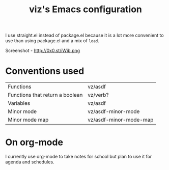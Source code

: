 #+TITLE: viz's Emacs configuration
I use straight.el instead of package.el because it is a lot more convenient to use
than using package.el and a mix of ~load~.

Screenshot - http://0x0.st/iWib.png
* Conventions used
| Functions                       | vz/asdf                |
| Functions that return a boolean | vz/verb?               |
| Variables                       | vz/asdf                |
| Minor mode                      | vz/asdf-minor-mode     |
| Minor mode map                  | vz/asdf-minor-mode-map |
* On org-mode
I currently use org-mode to take notes for school but plan to use it for agenda
and schedules.
